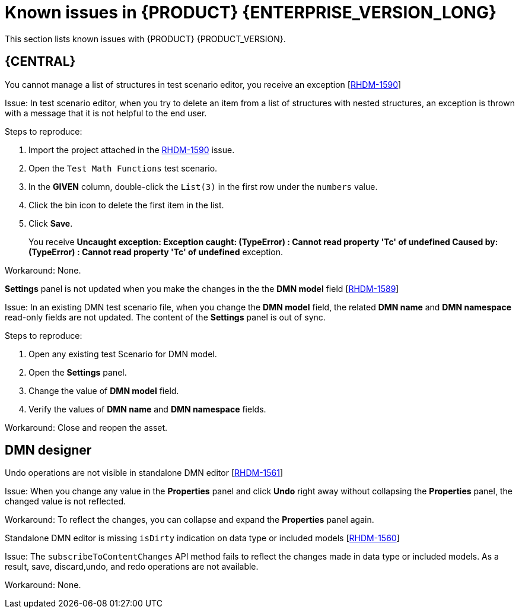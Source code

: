 [id='rn-7.10-known-issues-ref']
= Known issues in {PRODUCT} {ENTERPRISE_VERSION_LONG}

This section lists known issues with {PRODUCT} {PRODUCT_VERSION}.

== {CENTRAL}

ifdef::PAM[]

.Unable to display the new dashboard data when you open the Dashbuilder Runtime from {CENTAL} again [https://issues.redhat.com/browse/RHPAM-3411[RHPAM-3411]]

Issue: You cannot see the new dashboard data when you open the Dashbuilder Runtime from {CENTAL} again

Steps to reproduce:

. In {CENTRAL}, select the *Admin* icon in the upper-right corner of the screen and select *Dashbuilder Data Transfer*.
. On the *Dashbuilder Data Transfer* page, click *Custom export*.
. Select *Export Wizard* and click *Open*.
+
You can see the Dashbuilder Runtime home page. If you are not logged in, you are redirected to the log in page.
. Go to *Dashboards* → *Runtime Dashboards*.
. Return to {CENTRAL}.
. Create a new dashboard and click *Open*.
+
The old dashboard is displayed instead of the newly created dashboard.

Workaround: None.

.Unable to find heatmap component feature on Windows [https://issues.redhat.com/browse/RHPAM-3412[RHPAM-3412]]

Issue: In Windows, when you add heatmap component properties, you receive *Not Found* error message.

Workaround: None.

.Heatmap dashboard fails on multi-mode [https://issues.redhat.com/browse/RHPAM-3408[RHPAM-3408]]

Issue: In Dashbuilder Runtime, when you set the `dashbuilder.runtime.multi` system property to `true` while you try to import the heatmap dashboard, you receive an error.

Workaround: None.

.Unable to display heatmap internal component [https://issues.redhat.com/browse/RHPAM-3401[RHPAM-3401]]

Issue: In Page authoring, the categories for provided heatmap internal components are not displayed by default.

Workaround: Set the `dashbuilder.components.enable` system property to `true`.

endif::[]

.You cannot manage a list of structures in test scenario editor, you receive an exception [https://issues.redhat.com/browse/RHDM-1590[RHDM-1590]]

Issue: In test scenario editor, when you try to delete an item from a list of structures with nested structures, an exception is thrown with a message that it is not helpful to the end user.

Steps to reproduce:

. Import the project attached in the https://issues.redhat.com/browse/RHDM-1590[RHDM-1590] issue.
. Open the `Test Math Functions` test scenario.
. In the *GIVEN* column, double-click the `List(3)` in the first row under the `numbers` value.
. Click the bin icon to delete the first item in the list.
. Click *Save*.
+
You receive *Uncaught exception: Exception caught: (TypeError) : Cannot read property 'Tc' of undefined Caused by: (TypeError) : Cannot read property 'Tc' of undefined* exception.

Workaround: None.

.*Settings* panel is not updated when you make the changes in the the *DMN model* field [https://issues.redhat.com/browse/RHDM-1589[RHDM-1589]]

Issue: In an existing DMN test scenario file, when you change the *DMN model* field, the related *DMN name* and *DMN namespace* read-only fields are not updated. The content of the *Settings* panel is out of sync.

Steps to reproduce:

. Open any existing test Scenario for DMN model.
. Open the *Settings* panel.
. Change the value of *DMN model* field.
. Verify the values of *DMN name* and *DMN namespace* fields.

Workaround: Close and reopen the asset.
ifdef::PAM[]

== Process Designer

.JavaScript language in an *On Entry Action* causes an unexpected system error after changing node to *Multiple Instance* [https://issues.redhat.com/browse/RHPAM-3409[RHPAM-3409]]

Issue: In the *Properties* panel, if the language is set to JavaScript in an *On Entry Action* property and you change the node to *Multiple Instance*, you receive an unexpected system error.

Steps to reproduce:

. Create a new business process.
. Create a task that contains *Multiple Instance* property.
. Enter any string to *On Entry Action* property.
. Change the language to JavaScript.
. Set the value of *Multiple Instance* property to `true`.

Expected result: No errors occur either in user interface or server log.

Actual result: You receive an unexpected system error.

Workaround: None.

.Service task thumbnails are large in documentations [https://issues.redhat.com/browse/RHPAM-2759[RHPAM-2759]]

Issue: Service task thumbnails are large as compared to other nodes thumbnails in *Documentation*.

Steps to reproduce:

. Import the `thumbnails.bpmn` process attached in the https://issues.redhat.com/browse/RHPAM-2759[RHPAM-2759] issue.
. Create a service task.
. Close and reopen the process.
. Open the *Documentation* tab and scroll down.

Expected result: Service task thumbnails are of the same size as as compared to other nodes thumbnails.

Actual result: Service task thumbnails are large as compared to other nodes thumbnails.

Workaround: None.

.Missing `structureRef` for message event when you create a process [https://issues.redhat.com/browse/RHPAM-3437[RHPAM-3437]]

Issue: When you create a new process, the message event does not contain the `structureRef` in the generated BPMN file.

Steps to reproduce:

. Create a new process.
. Add message start event and message end event.
. Configure the message for the nodes.
. Add a new process variable to the process.
. Add a newly created process variable as an input or output of both the nodes.
+
The generated BPMN file does not contain the `structureRef` for `endMessageType`, as per the following example:
[source]
----
<bpmn2:itemDefinition id="endMessageType"/>
<bpmn2:message id="_Icr1JGVqEeuMVv5wG-FCkw" itemRef="endMessageType" name="endMessage"/>
----

Workaround: Perform the same steps in desktop VSCode editor, the correct BPMN file is generated, as per the following example:
[source]
----
<bpmn2:itemDefinition id="personMessageType" structureRef="com.javierito.Person"/>
<bpmn2:message id="_bRr10EeVEDmMS7uvL9VDoA" itemRef="personMessageType" name="personMessage"/>
----

== {PROCESS_ENGINE}

.The *Data I/O* of a reusable sub-process does not return any implicit data [https://issues.redhat.com/browse/RHPAM-3429[RHPAM-3429]]

Issue: When you use the *Data I/O* variables like `nodeInstance`, `event`, and `workItem`, a reusable sub-process does not return any implicit data. All the returned values are null.

Steps to reproduce:

. Import the `ThrowAnError.bpmn` and `ThrowErrorEventTest.bpmn` assets attached in the https://issues.redhat.com/browse/RHPAM-3429[RHPAM-3429] issue.
. Build and deploy the project.
. Execute the `ThrowErrorEventTest` process.
. Check the logs on the terminal for the variable values.
+
You receive null values of the variables.

Workaround: None.

.The *Data I/O* of an implicit event variable returns a `null` value for some node types [https://issues.redhat.com/browse/RHPAM-3428[RHPAM-3428]]

Issue: When you use the *Data I/O* variables like an implicit `event` variable, you receive a `null` value for some node types in return.

Steps to reproduce:

. Import the assets attached in the https://issues.redhat.com/browse/RHPAM-3428[RHPAM-3428] issue.
. Build and deploy the project.
. Check the logs of an application server on the terminal for the variable value.
+
You receive a `null` value for the `event` variable.

Workaround: None.

endif::[]

== DMN designer

.Undo operations are not visible in standalone DMN editor [https://issues.redhat.com/browse/RHDM-1561[RHDM-1561]]

Issue: When you change any value in the *Properties* panel and click *Undo* right away without collapsing the *Properties* panel, the changed value is not reflected.

Workaround: To reflect the changes, you can collapse and expand the *Properties* panel again.

.Standalone DMN editor is missing `isDirty` indication on data type or included models [https://issues.redhat.com/browse/RHDM-1560[RHDM-1560]]

Issue: The `subscribeToContentChanges` API method fails to reflect the changes made in data type or included models. As a result, save, discard,undo, and redo operations are not available.

Workaround: None.
